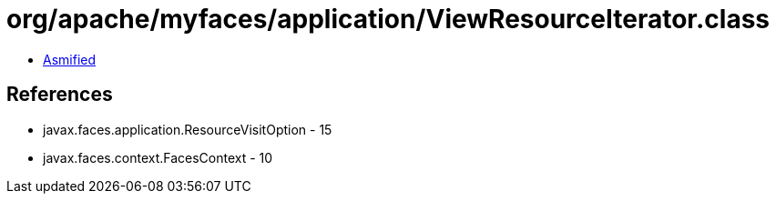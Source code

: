 = org/apache/myfaces/application/ViewResourceIterator.class

 - link:ViewResourceIterator-asmified.java[Asmified]

== References

 - javax.faces.application.ResourceVisitOption - 15
 - javax.faces.context.FacesContext - 10
